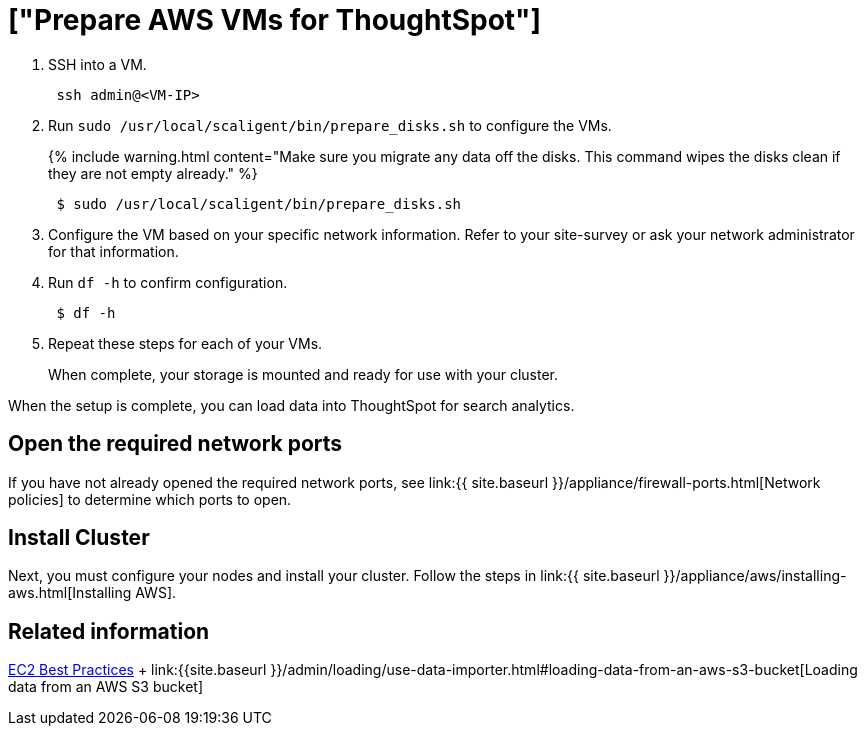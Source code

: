 = ["Prepare AWS VMs for ThoughtSpot"]
:last_updated: 12/17/2019
:permalink: /:collection/:path.html
:sidebar: mydoc_sidebar
:summary: Prepare the VMs before installing your ThoughtSpot cluster(s).

. SSH into a VM.
+
----
 ssh admin@<VM-IP>
----

. Run `sudo /usr/local/scaligent/bin/prepare_disks.sh` to configure the VMs.
+
{% include warning.html content="Make sure you migrate any data off the disks.
This command wipes the disks clean if they are not empty already." %}
+
----
 $ sudo /usr/local/scaligent/bin/prepare_disks.sh
----

. Configure the VM based on your specific network information.
Refer to your site-survey or ask your network administrator for that information.
. Run `df -h` to confirm configuration.
+
----
 $ df -h
----

. Repeat these steps for each of your VMs.
+
When complete, your storage is mounted and ready for use with your cluster.

When the setup is complete, you can load data into ThoughtSpot for search analytics.

[#network-ports]
== Open the required network ports

If you have not already opened the required network ports, see link:{{ site.baseurl }}/appliance/firewall-ports.html[Network policies] to determine which ports to open.

== Install Cluster

Next, you must configure your nodes and install your cluster.
Follow the steps in link:{{ site.baseurl }}/appliance/aws/installing-aws.html[Installing AWS].

== Related information

http://docs.aws.amazon.com/AWSEC2/latest/UserGuide/ec2-best-practices.html[EC2 Best Practices] + link:{{site.baseurl }}/admin/loading/use-data-importer.html#loading-data-from-an-aws-s3-bucket[Loading data from an AWS S3 bucket]
